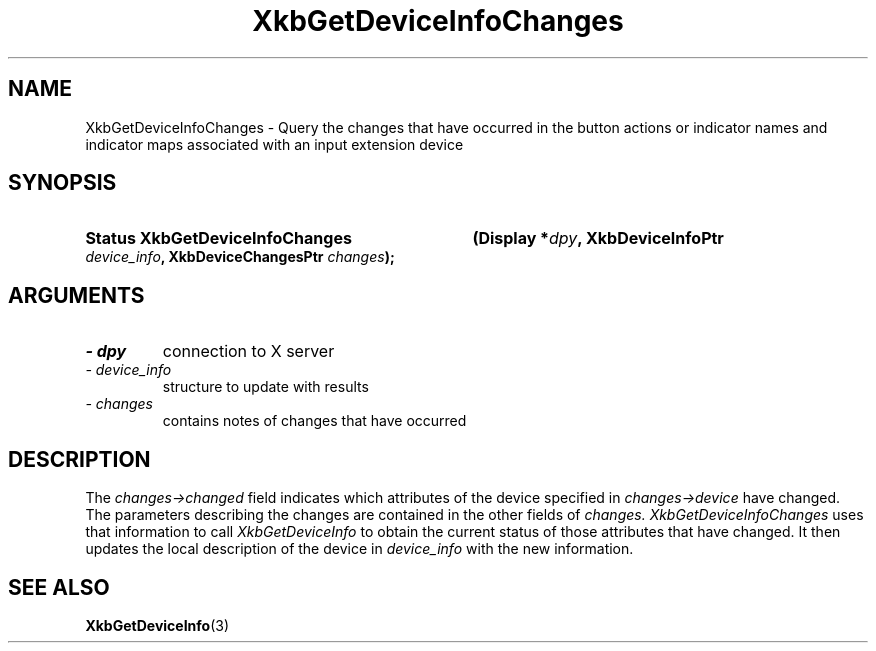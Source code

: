 '\" t
.\" Copyright 1999 Oracle and/or its affiliates. All rights reserved.
.\"
.\" Permission is hereby granted, free of charge, to any person obtaining a
.\" copy of this software and associated documentation files (the "Software"),
.\" to deal in the Software without restriction, including without limitation
.\" the rights to use, copy, modify, merge, publish, distribute, sublicense,
.\" and/or sell copies of the Software, and to permit persons to whom the
.\" Software is furnished to do so, subject to the following conditions:
.\"
.\" The above copyright notice and this permission notice (including the next
.\" paragraph) shall be included in all copies or substantial portions of the
.\" Software.
.\"
.\" THE SOFTWARE IS PROVIDED "AS IS", WITHOUT WARRANTY OF ANY KIND, EXPRESS OR
.\" IMPLIED, INCLUDING BUT NOT LIMITED TO THE WARRANTIES OF MERCHANTABILITY,
.\" FITNESS FOR A PARTICULAR PURPOSE AND NONINFRINGEMENT.  IN NO EVENT SHALL
.\" THE AUTHORS OR COPYRIGHT HOLDERS BE LIABLE FOR ANY CLAIM, DAMAGES OR OTHER
.\" LIABILITY, WHETHER IN AN ACTION OF CONTRACT, TORT OR OTHERWISE, ARISING
.\" FROM, OUT OF OR IN CONNECTION WITH THE SOFTWARE OR THE USE OR OTHER
.\" DEALINGS IN THE SOFTWARE.
.\"
.TH XkbGetDeviceInfoChanges 3 "libX11 1.7.2" "X Version 11" "XKB FUNCTIONS"
.SH NAME
XkbGetDeviceInfoChanges \- Query the changes that have occurred in the button 
actions or indicator names and indicator maps associated with an input extension 
device
.SH SYNOPSIS
.HP
.B Status XkbGetDeviceInfoChanges
.BI "(\^Display *" "dpy" "\^,"
.BI "XkbDeviceInfoPtr " "device_info" "\^,"
.BI "XkbDeviceChangesPtr " "changes" "\^);"
.if n .ti +5n
.if t .ti +.5i
.SH ARGUMENTS
.TP
.I \- dpy
connection to X server
.TP
.I \- device_info
structure to update with results
.TP
.I \- changes
contains notes of changes that have occurred
.SH DESCRIPTION
.LP
The 
.I changes->changed 
field indicates which attributes of the device specified in 
.I changes->device 
have changed. The parameters describing the changes are contained in the other 
fields of 
.I changes. XkbGetDeviceInfoChanges 
uses that information to call 
.I XkbGetDeviceInfo 
to obtain the current status of those attributes that have changed. It then 
updates the local description of the device in 
.I device_info 
with the new information.
.SH "SEE ALSO"
.BR XkbGetDeviceInfo (3)
